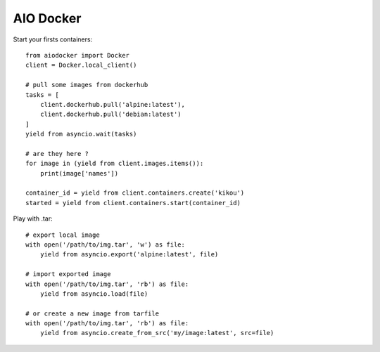AIO Docker
==========

Start your firsts containers::

    from aiodocker import Docker
    client = Docker.local_client()

    # pull some images from dockerhub
    tasks = [
        client.dockerhub.pull('alpine:latest'),
        client.dockerhub.pull('debian:latest')
    ]
    yield from asyncio.wait(tasks)

    # are they here ?
    for image in (yield from client.images.items()):
        print(image['names'])

    container_id = yield from client.containers.create('kikou')
    started = yield from client.containers.start(container_id)


Play with .tar::

    # export local image
    with open('/path/to/img.tar', 'w') as file:
        yield from asyncio.export('alpine:latest', file)

    # import exported image
    with open('/path/to/img.tar', 'rb') as file:
        yield from asyncio.load(file)

    # or create a new image from tarfile
    with open('/path/to/img.tar', 'rb') as file:
        yield from asyncio.create_from_src('my/image:latest', src=file)

